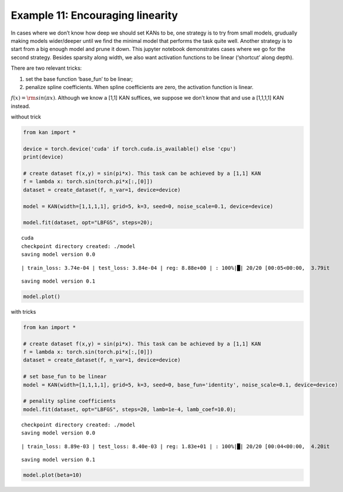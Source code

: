 Example 11: Encouraging linearity
=================================

In cases where we don’t know how deep we should set KANs to be, one
strategy is to try from small models, grudually making models
wider/deeper until we find the minimal model that performs the task
quite well. Another strategy is to start from a big enough model and
prune it down. This jupyter notebook demonstrates cases where we go for
the second strategy. Besides sparsity along width, we also want
activation functions to be linear (‘shortcut’ along depth).

There are two relevant tricks:

(1) set the base function ‘base_fun’ to be linear;

(2) penalize spline coefficients. When spline coefficients are zero, the
    activation function is linear.

:math:`f(x)={\rm sin}(\pi x)`. Although we know a [1,1] KAN suffices, we
suppose we don’t know that and use a [1,1,1,1] KAN instead.

without trick

.. code:: ipython3

    from kan import *
    
    device = torch.device('cuda' if torch.cuda.is_available() else 'cpu')
    print(device)
    
    # create dataset f(x,y) = sin(pi*x). This task can be achieved by a [1,1] KAN
    f = lambda x: torch.sin(torch.pi*x[:,[0]])
    dataset = create_dataset(f, n_var=1, device=device)
    
    model = KAN(width=[1,1,1,1], grid=5, k=3, seed=0, noise_scale=0.1, device=device)
    
    model.fit(dataset, opt="LBFGS", steps=20);


.. parsed-literal::

    cuda
    checkpoint directory created: ./model
    saving model version 0.0


.. parsed-literal::

    | train_loss: 3.74e-04 | test_loss: 3.84e-04 | reg: 8.88e+00 | : 100%|█| 20/20 [00:05<00:00,  3.79it

.. parsed-literal::

    saving model version 0.1


.. parsed-literal::

    


.. code:: ipython3

    model.plot()



.. image:: Example_11_encouraing_linear_files/Example_11_encouraing_linear_5_0.png


with tricks

.. code:: ipython3

    from kan import *
    
    # create dataset f(x,y) = sin(pi*x). This task can be achieved by a [1,1] KAN
    f = lambda x: torch.sin(torch.pi*x[:,[0]])
    dataset = create_dataset(f, n_var=1, device=device)
    
    # set base_fun to be linear
    model = KAN(width=[1,1,1,1], grid=5, k=3, seed=0, base_fun='identity', noise_scale=0.1, device=device)
    
    # penality spline coefficients
    model.fit(dataset, opt="LBFGS", steps=20, lamb=1e-4, lamb_coef=10.0);


.. parsed-literal::

    checkpoint directory created: ./model
    saving model version 0.0


.. parsed-literal::

    | train_loss: 8.89e-03 | test_loss: 8.40e-03 | reg: 1.83e+01 | : 100%|█| 20/20 [00:04<00:00,  4.20it

.. parsed-literal::

    saving model version 0.1


.. parsed-literal::

    


.. code:: ipython3

    model.plot(beta=10)



.. image:: Example_11_encouraing_linear_files/Example_11_encouraing_linear_8_0.png



